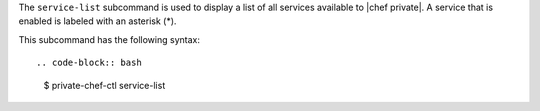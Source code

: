 .. The contents of this file are included in multiple topics.
.. This file describes a command or a sub-command for Knife.
.. This file should not be changed in a way that hinders its ability to appear in multiple documentation sets.


The ``service-list`` subcommand is used to display a list of all services available to |chef private|. A service that is enabled is labeled with an asterisk (*). 

This subcommand has the following syntax::

.. code-block:: bash

   $ private-chef-ctl service-list




